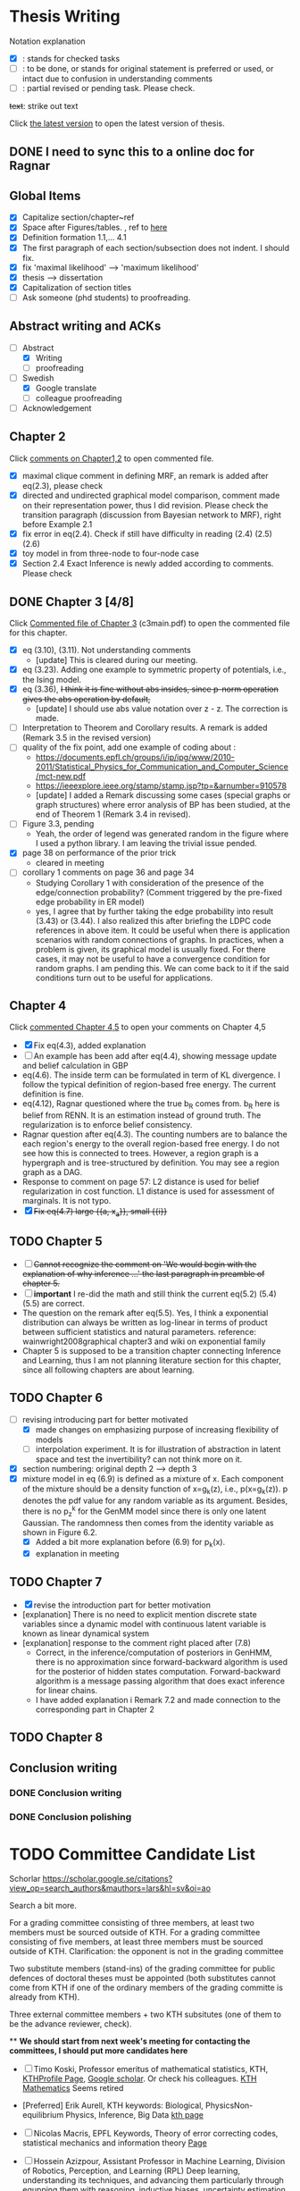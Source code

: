 #+FILETAGs: :work:thesis:

* Thesis Writing
  Notation explanation
  - [X]: stands for checked tasks
  - [ ]: to be done, or stands for original statement is preferred or used, or intact due to confusion in understanding comments
  - [-]: partial revised or pending task. Please check.

  +text+: strike out text

  Click [[file:main.pdf][the latest version]] to open the latest version of thesis.

** DONE I need to sync this to a online doc for Ragnar
   CLOSED: [2020-06-22 Mon 10:44]

** Global Items
   - [X] Capitalize section/chapter~ref
   - [X] Space after Figures/tables. \textfloatset, ref to [[https://tex.stackexchange.com/questions/60477/remove-space-after-figure-and-before-text][here]]
   - [X] Definition formation 1.1,... 4.1
   - [X] The first paragraph of each section/subsection does not indent. I should fix.
   - [X] fix 'maximal likelihood' --> 'maximum likelihood'
   - [X] thesis --> dissertation
   - [X] Capitalization of section titles
   - [ ] Ask someone (phd students) to proofreading.


** Abstract writing and ACKs
   - [-] Abstract
     - [X] Writing
     - [ ] proofreading
   - [-] Swedish
     - [X] Google translate
     - [ ] colleague proofreading
   - [ ] Acknowledgement

** Chapter 2
   Click [[file:comments/c12main.pdf][comments on Chapter1,2]] to open commented file.

   - [X] maximal clique comment in defining MRF, an remark is added after eq(2.3), please check
   - [X] directed and undirected graphical model comparison, comment made on their representation power, thus I did revision. Please check the transition paragraph (discussion from Bayesian network to MRF), right before Example 2.1
   - [X] fix error in eq(2.4). Check if still have difficulty in reading (2.4) (2.5) (2.6)
   - [X] toy model in from three-node to four-node case
   - [X] Section 2.4 Exact Inference is newly added according to comments. Please check


** DONE Chapter 3 [4/8]
   CLOSED: [2020-06-04 Thu 19:44] DEADLINE: <2020-05-29 Fri>
   :LOGBOOK:
   CLOCK: [2020-05-25 Mon 17:27]--[2020-05-25 Mon 17:27] =>  0:00
   :END:

   Click [[file:comments/c3main.pdf][Commented file of Chapter 3]] (c3main.pdf) to open the commented file for this chapter.

   - [X] eq (3.10), (3.11). Not understanding comments
     - [update] This is cleared during our meeting.
   - [X] eq (3.23). Adding one example to symmetric property of potentials, i.e., the Ising model.
   - [X] eq (3.36), +I think it is fine without abs insides, since p-norm operation gives the abs operation by default,+
     - [update] I should use abs value notation over z - z. The correction is made.
   - [-] Interpretation to Theorem and Corollary results. A remark is added (Remark 3.5 in the revised version)
   - [-] quality of the fix point, add one example of coding about :
     - https://documents.epfl.ch/groups/i/ip/ipg/www/2010-2011/Statistical_Physics_for_Communication_and_Computer_Science/mct-new.pdf
     - https://ieeexplore.ieee.org/stamp/stamp.jsp?tp=&arnumber=910578
     - [update] I added a Remark discussing some cases (special graphs or graph structures) where error analysis of BP has been studied, at the end of Theorem 1 (Remark 3.4 in revised).
   - [ ] Figure 3.3, pending
     - Yeah, the order of legend was generated random in the figure where I used a python library. I am leaving the trivial issue pended.
   - [X] page 38 on performance of the prior trick
     - cleared in meeting
   - [ ] corollary 1 comments on page 36 and page 34
     - Studying Corollary 1 with consideration of the presence of the edge/connection probability? (Comment triggered by the pre-fixed edge probability in ER model)
     - yes, I agree that by further taking the edge probability into result (3.43) or (3.44). I also realized this after briefing the LDPC code references in above item. It could be useful when there is application scenarios with random connections of graphs. In practices, when a problem is given, its graphical model is usually fixed. For there cases, it may not be useful to have a convergence condition for random graphs. I am pending this. We can come back to it if the said conditions turn out to be useful for applications.

** Chapter 4
   Click [[file:comments/c45main.pdf][commented Chapter 4,5]] to open your comments on Chapter 4,5

   - [X] Fix eq(4.3), added explanation
   - [-] An example has been add after eq(4.4), showing message update and belief calculation in GBP
   - eq(4.6). The inside term can be formulated in term of KL divergence. I follow the typical definition of region-based free energy. The current definition is fine.
   - eq(4.12), Ragnar questioned where the true b_R comes from.
     b_R here is belief from RENN. It is an estimation instead of ground truth. The regularization is to enforce belief consistency.
   - Ragnar question after eq(4.3). The counting numbers are to balance the each region's energy to the overall region-based free energy. I do not see how this is connected to trees.
     However, a region graph is a hypergraph and is tree-structured by definition. You may see a region graph as a DAG.
   - Response to comment on page 57:
     L2 distance is used for belief regularization in cost function. L1 distance is used for assessment of marginals. It is not typo.
   - [X] +Fix eq(4.7) large {{a, x_a}}, small {{i}}+

** TODO Chapter 5
   - [ ] +Cannot recognize the comment on 'We would begin with the explanation of why inference ...' the last paragraph in preamble of chapter 5.+
   - [ ] *important* I re-did the math and still think the current eq(5.2) (5.4) (5.5) are correct.
   - The question on the remark after eq(5.5).
     Yes, I think a exponential distribution can always be written as log-linear in terms of product between sufficient statistics and natural parameters.
     reference: wainwright2008graphical chapter3 and wiki on exponential family
   - Chapter 5 is supposed to be a transition chapter connecting Inference and Learning, thus I am not planning literature section for this chapter, since all following chapters are about learning.

** TODO Chapter 6
   - [-] revising introducing part for better motivated
     - [X] made changes on emphasizing purpose of increasing flexibility of models
     - [ ] interpolation experiment. It is for illustration of abstraction in latent space and test the invertibility? can not think more on it.

   - [X] section numbering: original depth 2 --> depth 3
   - [X] mixture model in eq (6.9) is defined as a mixture of x. Each component of the mixture should be a density function of x=g_k(z), i.e., p(x=g_k(z)). p denotes the pdf value for any random variable as its argument. Besides, there is no p_z^k for the GenMM model since there is only one latent Gaussian. The randomness then comes from the identity variable as shown in Figure 6.2.
     - [X] Added a bit more explanation before (6.9) for p_k(x).
     - [X] explanation in meeting


** TODO Chapter 7
   - [X] revise the introduction part for better motivation
   - [explanation] There is no need to explicit mention discrete state variables since a dynamic model with continuous latent variable is known as linear dynamical system
   - [explanation] response to the comment right placed after (7.8)
     - Correct, in the inference/computation of posteriors in GenHMM, there is no approximation since forward-backward algorithm is used for the posterior of hidden states computation. Forward-backward algorithm is a message passing algorithm that does exact inference for linear chains.
     - I have added explanation i Remark 7.2 and made connection to the corresponding part in Chapter 2


** TODO Chapter 8



** Conclusion writing
*** DONE Conclusion writing
    CLOSED: [2020-05-27 Wed 16:00]
*** DONE Conclusion polishing
    CLOSED: [2020-06-10 Wed 10:12]



* TODO Committee Candidate List
  Schorlar https://scholar.google.se/citations?view_op=search_authors&mauthors=lars&hl=sv&oi=ao

  Search a bit more.

  For a grading committee consisting of three members, at least two members must be sourced outside of KTH. For a grading committee consisting of five members, at least three members must be sourced outside of KTH. Clarification: the opponent is not in the grading committee

  Two substitute members (stand-ins) of the grading committee for public defences of doctoral theses must be appointed (both substitutes cannot come from KTH if one of the ordinary members of the grading committe is already from KTH).

  Three external committee members + two KTH subsitutes (one of them to be the advance reviewer, check).

  ** *We should start from next week's meeting for contacting the committees, I should put more candidates here*

  - [ ] Timo Koski, Professor emeritus of mathematical statistics, KTH,
    [[https://people.kth.se/~tjtkoski/][KTHProfile Page]],
    [[https://scholar.google.com/citations?hl=en&user=1CuzidAAAAAJ&view_op=list_works&sortby=pubdate][Google scholar]]. Or check his colleagues.
    [[https://www.math.kth.se/matstat/staff_e.html][KTH Mathematics]]
    Seems retired

  - [Preferred] Erik Aurell, KTH
    keywords: Biological, PhysicsNon-equilibrium Physics, Inference, Big Data
    [[http://www.csc.kth.se/forskning/cb/cbp/homepages/eaurell/kth_homepage.html][kth page]]

  - [ ] Nicolas Macris, EPFL
    Keywords, Theory of error correcting codes, statistical mechanics and information theory
    [[https://people.epfl.ch/nicolas.macris][Page]]

  - [ ] Hossein Azizpour, Assistant Professor in Machine Learning, Division of Robotics, Perception, and Learning (RPL)
    Deep learning, understanding its techniques, and advancing them particularly through equpping them with reasoning, inductive biases, uncertainty estimation and knowledge transfer.
    [[https://www.kth.se/profile/azizpour][Page]]

  - [ ] John Folkesson, Associate Professor and Docent at  the division of Robots Perception and Learning, KTH
    In the area of mobile robotics
    [[https://www.kth.se/profile/johnf][Page]]

  - [ ] Hedvid kjellstrom, KTH
    Keywords: Computer Vision, Machine Learning, Representation Learning, Human Behavior, Animal Behavior
    [[https://scholar.google.com/citations?hl=en&user=wr3CtKAAAAAJ&view_op=list_works&sortby=pubdate][Google scholar]]

  - [ ] Henk Wymeersch, Communication Systems, Chalmers
    [[https://www.chalmers.se/en/staff/Pages/henk-wymeersch.aspx][Page]] ,
    [[https://sites.google.com/site/hwymeers/][Google site]]

  - uppsalar, there maybe groups

  - [ ] Bogdan Savchynskyy, Senior Researcher and Group Leader (Akademischer Rat) at Visual Learning Lab, Universität Heidelberg
    [[https://hci.iwr.uni-heidelberg.de/vislearn/people/bogdan/][Page]]

** picked up from google scholar
  - Fredrik Lindsten, Associate Professor in Machine Learning, Associate Professor at the Division of Statistics and Machine Learning, the Department of Computer and Information Science, Linköping University 

    page: https://lindsten.netlify.app/aboutme/
    google scholar: https://scholar.google.se/citations?user=RfTyvdsAAAAJ&hl=sv
    
  - Thomas Schön, Uppsalar,
    [[http://user.it.uu.se/~thosc112/][page]]
    [[https://scholar.google.se/citations?hl=sv&user=FUqUC2oAAAAJ&view_op=list_works&sortby=pubdate][Scholar]]


* Schedule for Defense

  Schedule following: [KTH public defense of doctoral thesis](https://intra.kth.se/en/eecs/forskarutbildning/public-defence-of-doctoral-thesis-1.813458)
  - [X] **March**: course credit fulfilling check.
  - [X] **March**: Check with Ragnar about the preliminary drafting stuff.
  - [X] **March**: ~~preliminary Content organizing~~ We decide revise content organizing while along writing content.
  - [X] **March-May**: Finish the first complete draft of thesis.
    - [X] **March-April**: Introduction, Background, Inference Part finished
    - [X] **April-May**: Learning Part,
    - [ ]abstract, acknowledgements
  - [X] **March-May**: Finish the first complete draft of thesis.

  - Considering that summer break **16 June -- 14 August** is not taken into account into KTH public defense procedure

  - [ ] **Mid June -- Mid August** parallel tasks:
    - [ ] **Before 15 August** committee member confirm. Lars and Ragnar.
    - [ ] quality reviewer contact. Lars and Ragnar
    - [OnGoing Now] **June-August**: Improving and revising thesis.

  - [ ] **17--19 August** (34th week) Start the standard process (10-week procedure). Revise eISP, thesis preliminary version, advance reviewer.
  - [ ] **14--18 September** (38th week) eISP in right status, advance reviewer and preliminary version to thesis to advance reviewer ... preprint of thesis
  - [ ] **28 September -- 9 October** (40th-41th week) Lars, Ragnar work with doctoral-education-support for arrangement stuff. Thesis digital processing and printing.
  - [ ] **Mid October--7th November, the 45th week** (The time ranges to tolerate the availability of committee) Defense.
